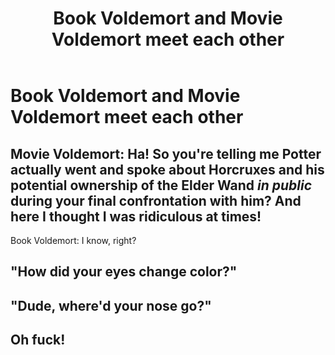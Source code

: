 #+TITLE: Book Voldemort and Movie Voldemort meet each other

* Book Voldemort and Movie Voldemort meet each other
:PROPERTIES:
:Author: Pratical_project298
:Score: 3
:DateUnix: 1617835799.0
:DateShort: 2021-Apr-08
:FlairText: Prompt
:END:

** Movie Voldemort: Ha! So you're telling me Potter actually went and spoke about Horcruxes and his potential ownership of the Elder Wand /in public/ during your final confrontation with him? And here I thought I was ridiculous at times!

Book Voldemort: I know, right?
:PROPERTIES:
:Author: Vg65
:Score: 7
:DateUnix: 1617869619.0
:DateShort: 2021-Apr-08
:END:


** "How did your eyes change color?"
:PROPERTIES:
:Author: Ravvvvvy
:Score: 6
:DateUnix: 1617851405.0
:DateShort: 2021-Apr-08
:END:


** "Dude, where'd your nose go?"
:PROPERTIES:
:Author: Dragonsrule18
:Score: 3
:DateUnix: 1617838631.0
:DateShort: 2021-Apr-08
:END:


** Oh fuck!
:PROPERTIES:
:Author: Seathrith8
:Score: 1
:DateUnix: 1617855162.0
:DateShort: 2021-Apr-08
:END:
